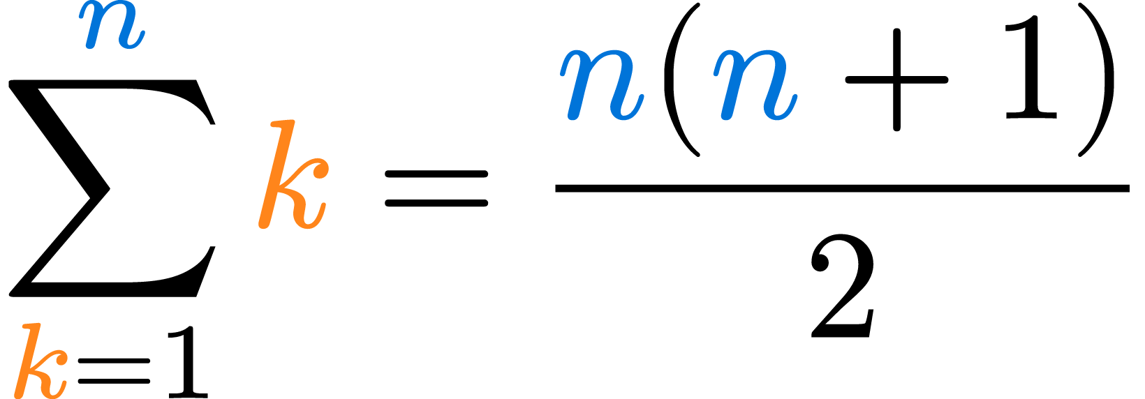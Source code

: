 
#set page(width: auto, height: auto, margin: 0cm, fill: none)
#set text(size: 80pt)

#let korange() = text(fill: orange)[$k$]
#let nblue() = text(fill: blue)[$n$]

$ sum_(#korange() = 1)^#nblue() #korange() = (nblue()(nblue()+1)) / 2 $  
